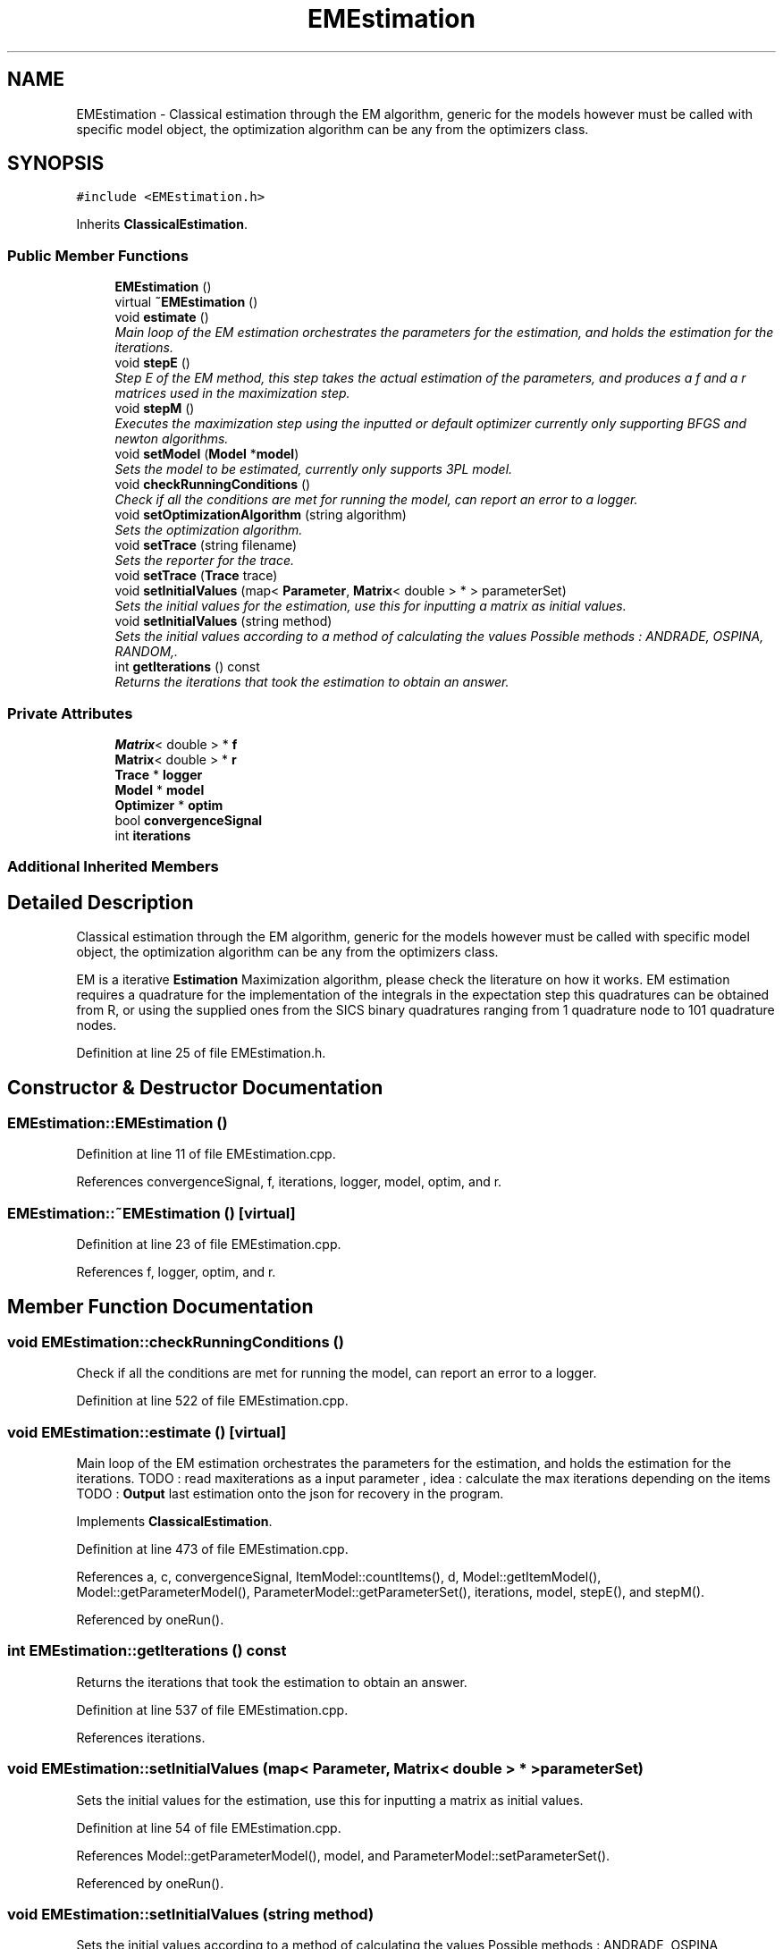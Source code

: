 .TH "EMEstimation" 3 "Thu Oct 16 2014" "Version 1.00" "SICS IRT" \" -*- nroff -*-
.ad l
.nh
.SH NAME
EMEstimation \- Classical estimation through the EM algorithm, generic for the models however must be called with specific model object, the optimization algorithm can be any from the optimizers class\&.  

.SH SYNOPSIS
.br
.PP
.PP
\fC#include <EMEstimation\&.h>\fP
.PP
Inherits \fBClassicalEstimation\fP\&.
.SS "Public Member Functions"

.in +1c
.ti -1c
.RI "\fBEMEstimation\fP ()"
.br
.ti -1c
.RI "virtual \fB~EMEstimation\fP ()"
.br
.ti -1c
.RI "void \fBestimate\fP ()"
.br
.RI "\fIMain loop of the EM estimation orchestrates the parameters for the estimation, and holds the estimation for the iterations\&. \fP"
.ti -1c
.RI "void \fBstepE\fP ()"
.br
.RI "\fIStep E of the EM method, this step takes the actual estimation of the parameters, and produces a f and a r matrices used in the maximization step\&. \fP"
.ti -1c
.RI "void \fBstepM\fP ()"
.br
.RI "\fIExecutes the maximization step using the inputted or default optimizer currently only supporting BFGS and newton algorithms\&. \fP"
.ti -1c
.RI "void \fBsetModel\fP (\fBModel\fP *\fBmodel\fP)"
.br
.RI "\fISets the model to be estimated, currently only supports 3PL model\&. \fP"
.ti -1c
.RI "void \fBcheckRunningConditions\fP ()"
.br
.RI "\fICheck if all the conditions are met for running the model, can report an error to a logger\&. \fP"
.ti -1c
.RI "void \fBsetOptimizationAlgorithm\fP (string algorithm)"
.br
.RI "\fISets the optimization algorithm\&. \fP"
.ti -1c
.RI "void \fBsetTrace\fP (string filename)"
.br
.RI "\fISets the reporter for the trace\&. \fP"
.ti -1c
.RI "void \fBsetTrace\fP (\fBTrace\fP trace)"
.br
.ti -1c
.RI "void \fBsetInitialValues\fP (map< \fBParameter\fP, \fBMatrix\fP< double > * > parameterSet)"
.br
.RI "\fISets the initial values for the estimation, use this for inputting a matrix as initial values\&. \fP"
.ti -1c
.RI "void \fBsetInitialValues\fP (string method)"
.br
.RI "\fISets the initial values according to a method of calculating the values Possible methods : ANDRADE, OSPINA, RANDOM,\&. \fP"
.ti -1c
.RI "int \fBgetIterations\fP () const "
.br
.RI "\fIReturns the iterations that took the estimation to obtain an answer\&. \fP"
.in -1c
.SS "Private Attributes"

.in +1c
.ti -1c
.RI "\fBMatrix\fP< double > * \fBf\fP"
.br
.ti -1c
.RI "\fBMatrix\fP< double > * \fBr\fP"
.br
.ti -1c
.RI "\fBTrace\fP * \fBlogger\fP"
.br
.ti -1c
.RI "\fBModel\fP * \fBmodel\fP"
.br
.ti -1c
.RI "\fBOptimizer\fP * \fBoptim\fP"
.br
.ti -1c
.RI "bool \fBconvergenceSignal\fP"
.br
.ti -1c
.RI "int \fBiterations\fP"
.br
.in -1c
.SS "Additional Inherited Members"
.SH "Detailed Description"
.PP 
Classical estimation through the EM algorithm, generic for the models however must be called with specific model object, the optimization algorithm can be any from the optimizers class\&. 

EM is a iterative \fBEstimation\fP Maximization algorithm, please check the literature on how it works\&. EM estimation requires a quadrature for the implementation of the integrals in the expectation step this quadratures can be obtained from R, or using the supplied ones from the SICS binary quadratures ranging from 1 quadrature node to 101 quadrature nodes\&. 
.PP
Definition at line 25 of file EMEstimation\&.h\&.
.SH "Constructor & Destructor Documentation"
.PP 
.SS "EMEstimation::EMEstimation ()"

.PP
Definition at line 11 of file EMEstimation\&.cpp\&.
.PP
References convergenceSignal, f, iterations, logger, model, optim, and r\&.
.SS "EMEstimation::~EMEstimation ()\fC [virtual]\fP"

.PP
Definition at line 23 of file EMEstimation\&.cpp\&.
.PP
References f, logger, optim, and r\&.
.SH "Member Function Documentation"
.PP 
.SS "void EMEstimation::checkRunningConditions ()"

.PP
Check if all the conditions are met for running the model, can report an error to a logger\&. 
.PP
Definition at line 522 of file EMEstimation\&.cpp\&.
.SS "void EMEstimation::estimate ()\fC [virtual]\fP"

.PP
Main loop of the EM estimation orchestrates the parameters for the estimation, and holds the estimation for the iterations\&. TODO : read maxiterations as a input parameter , idea : calculate the max iterations depending on the items TODO : \fBOutput\fP last estimation onto the json for recovery in the program\&. 
.PP
Implements \fBClassicalEstimation\fP\&.
.PP
Definition at line 473 of file EMEstimation\&.cpp\&.
.PP
References a, c, convergenceSignal, ItemModel::countItems(), d, Model::getItemModel(), Model::getParameterModel(), ParameterModel::getParameterSet(), iterations, model, stepE(), and stepM()\&.
.PP
Referenced by oneRun()\&.
.SS "int EMEstimation::getIterations () const"

.PP
Returns the iterations that took the estimation to obtain an answer\&. 
.PP
Definition at line 537 of file EMEstimation\&.cpp\&.
.PP
References iterations\&.
.SS "void EMEstimation::setInitialValues (map< \fBParameter\fP, \fBMatrix\fP< double > * > parameterSet)"

.PP
Sets the initial values for the estimation, use this for inputting a matrix as initial values\&. 
.PP
Definition at line 54 of file EMEstimation\&.cpp\&.
.PP
References Model::getParameterModel(), model, and ParameterModel::setParameterSet()\&.
.PP
Referenced by oneRun()\&.
.SS "void EMEstimation::setInitialValues (string method)"

.PP
Sets the initial values according to a method of calculating the values Possible methods : ANDRADE, OSPINA, RANDOM,\&. The default method is OSPINA , this is the fastest method according to the SICS calculations 
.PP
Definition at line 66 of file EMEstimation\&.cpp\&.
.PP
References a, c, PatternMatrix::checkEnd(), PatternMatrix::countIndividuals(), d, PatternMatrix::getCurrentBitSet(), PatternMatrix::getCurrentFrequency(), ItemModel::getDataset(), Model::getItemModel(), Model::getParameterModel(), ParameterModel::getParameterSet(), PatternMatrix::iterate(), model, normalInverse(), randomd(), PatternMatrix::resetIterator(), and stdDev_bin()\&.
.SS "void EMEstimation::setModel (\fBModel\fP * model)\fC [virtual]\fP"

.PP
Sets the model to be estimated, currently only supports 3PL model\&. 
.PP
Implements \fBClassicalEstimation\fP\&.
.PP
Definition at line 40 of file EMEstimation\&.cpp\&.
.PP
References ItemModel::countItems(), f, Model::getDimensionModel(), Model::getItemModel(), DimensionModel::getLatentTraitSet(), LatentTraitSet::getTheta(), model, Matrix< T >::nC(), and r\&.
.PP
Referenced by oneRun()\&.
.SS "void EMEstimation::setOptimizationAlgorithm (string algorithm)"

.PP
Sets the optimization algorithm\&. 
.PP
Definition at line 526 of file EMEstimation\&.cpp\&.
.SS "void EMEstimation::setTrace (string filename)"

.PP
Sets the reporter for the trace\&. 
.PP
Definition at line 530 of file EMEstimation\&.cpp\&.
.SS "void EMEstimation::setTrace (\fBTrace\fP trace)"

.PP
Definition at line 533 of file EMEstimation\&.cpp\&.
.SS "void EMEstimation::stepE ()"

.PP
Step E of the EM method, this step takes the actual estimation of the parameters, and produces a f and a r matrices used in the maximization step\&. TODO : PARALLELIZABLE FOR 
.PP
Definition at line 164 of file EMEstimation\&.cpp\&.
.PP
References a, c, PatternMatrix::checkEnd(), PatternMatrix::countItems(), d, f, PatternMatrix::getCurrentBitSet(), PatternMatrix::getCurrentFrequency(), ItemModel::getDataset(), Model::getDimensionModel(), Model::getItemModel(), DimensionModel::getLatentTraitSet(), Model::getParameterModel(), ParameterModel::getParameterSet(), ParameterModel::getProbability(), LatentTraitSet::getTheta(), LatentTraitSet::getWeight(), PatternMatrix::iterate(), model, Matrix< T >::nC(), r, Matrix< T >::reset(), PatternMatrix::resetIterator(), and Model::successProbability()\&.
.PP
Referenced by estimate()\&.
.SS "void EMEstimation::stepM ()"

.PP
Executes the maximization step using the inputted or default optimizer currently only supporting BFGS and newton algorithms\&. 
.PP
Definition at line 261 of file EMEstimation\&.cpp\&.
.PP
References a, c, convergenceSignal, DataSet::countItems(), d, ItemModel::getDataset(), Model::getDimensionModel(), Model::getItemModel(), DimensionModel::getLatentTraitSet(), Model::getParameterModel(), ParameterModel::getParameterSet(), LatentTraitSet::getTheta(), ThreePLModel::gradient(), ThreePLModel::Hessian(), ThreePLModel::itemgradient(), ThreePLModel::itemHessian(), ThreePLModel::logLikelihood(), model, Matrix< T >::nC(), optim, Optimizer::searchOptimal(), and ParameterModel::setParameterSet()\&.
.PP
Referenced by estimate()\&.
.SH "Member Data Documentation"
.PP 
.SS "bool EMEstimation::convergenceSignal\fC [private]\fP"

.PP
Definition at line 72 of file EMEstimation\&.h\&.
.PP
Referenced by EMEstimation(), estimate(), and stepM()\&.
.SS "\fBMatrix\fP<double>* EMEstimation::f\fC [private]\fP"

.PP
Definition at line 63 of file EMEstimation\&.h\&.
.PP
Referenced by EMEstimation(), setModel(), stepE(), and ~EMEstimation()\&.
.SS "int EMEstimation::iterations\fC [private]\fP"

.PP
Definition at line 74 of file EMEstimation\&.h\&.
.PP
Referenced by EMEstimation(), estimate(), and getIterations()\&.
.SS "\fBTrace\fP* EMEstimation::logger\fC [private]\fP"

.PP
Definition at line 66 of file EMEstimation\&.h\&.
.PP
Referenced by EMEstimation(), and ~EMEstimation()\&.
.SS "\fBModel\fP* EMEstimation::model\fC [private]\fP"

.PP
Definition at line 68 of file EMEstimation\&.h\&.
.PP
Referenced by EMEstimation(), estimate(), setInitialValues(), setModel(), stepE(), and stepM()\&.
.SS "\fBOptimizer\fP* EMEstimation::optim\fC [private]\fP"

.PP
Definition at line 70 of file EMEstimation\&.h\&.
.PP
Referenced by EMEstimation(), stepM(), and ~EMEstimation()\&.
.SS "\fBMatrix\fP<double>* EMEstimation::r\fC [private]\fP"

.PP
Definition at line 64 of file EMEstimation\&.h\&.
.PP
Referenced by EMEstimation(), setModel(), stepE(), and ~EMEstimation()\&.

.SH "Author"
.PP 
Generated automatically by Doxygen for SICS IRT from the source code\&.
